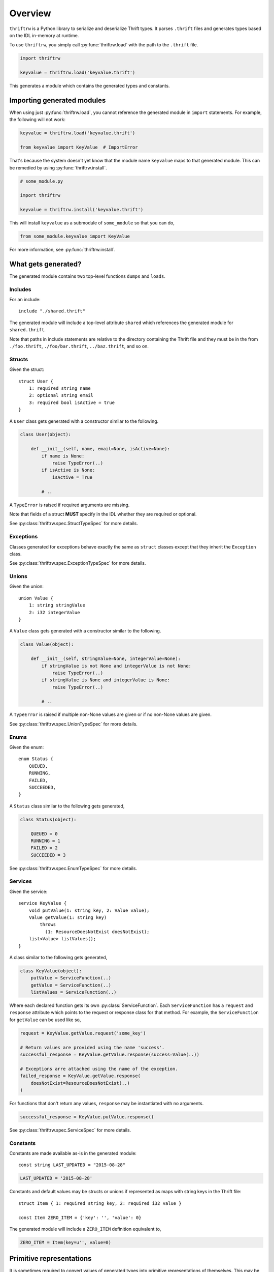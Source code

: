 Overview
========

``thriftrw`` is a Python library to serialize and deserialize Thrift types. It
parses ``.thrift`` files and generates types based on the IDL in-memory at
runtime.

To use ``thriftrw``, you simply call :py:func:`thriftrw.load` with the path to
the ``.thrift`` file.

.. code-block:: python

    import thriftrw

    keyvalue = thriftrw.load('keyvalue.thrift')

This generates a module which contains the generated types and constants.

Importing generated modules
---------------------------

When using just :py:func:`thriftrw.load`, you cannot reference the generated
module in ``import`` statements. For example, the following will not work:

.. code-block:: python

    keyvalue = thriftrw.load('keyvalue.thrift')

    from keyvalue import KeyValue  # ImportError

That's because the system doesn't yet know that the module name ``keyvalue``
maps to that generated module. This can be remedied by using
:py:func:`thriftrw.install`.

.. code-block:: python

    # some_module.py

    import thriftrw

    keyvalue = thriftrw.install('keyvalue.thrift')

This will install ``keyvalue`` as a submodule of ``some_module`` so that you
can do,

.. code-block:: python

    from some_module.keyvalue import KeyValue

For more information, see :py:func:`thriftrw.install`.

What gets generated?
--------------------

The generated module contains two top-level functions ``dumps`` and ``loads``.

.. py:function:: dumps(obj)

    Serializes the given object using the Thrift Binary Protocol.

    .. code-block:: python

        request = keyvalue.KeyValue.getItem.request('somekey')
        request_payload = keyvalue.dumps(request)

    :param obj:
        Object to be serialized
    :returns bytes:
        The object's serialized representation
    :raises TypeError:
        If the type of a value specified for a field doesn't match what was
        specified in the IDL.
    :raises ValueError:
        If the type matches but the value is not a valid candidate for a
        specific field.

.. py:function:: loads(cls, payload)

    Deserializes an object of type ``cls`` from ``payload`` using the Thrift
    Binary Protocol.

    .. code-block:: python

        request = keyvalue.loads(
            keyvalue.KeyValue.getItem.request,
            request_payload,
        )

    :param cls:
        Type of object being deserialized.
    :param bytes payload:
        Bytes containing the serialized representation of a ``cls`` object
    :raises thriftrw.errors.ThriftProtocolError:
        If ``payload`` was an invalid Thrift Binary Protocol payload.
    :raises TypeError, ValueError:
        If the payload was a vaild Thrift Binary Protocol payload but did not
        contain the object that was requested or if the required fields for it
        were missing.

.. py:function:: dumps.message(obj, seqid=0)

    Serializes the given request or response and puts it inside a message
    envelope.

    .. code-block:: python

        request = keyvalue.KeyValue.getItem.request('somekey')
        payload = keyvalue.dumps.message(request, seqid)

    The message type is determined automatically based on whether ``obj`` is a
    request or a response, and whether it is for a function that is ``oneway``
    or not.

    For more information, see :ref:`calling-apache-thrift`.

    :param obj:
        A request or response object. This is obtained by using the ``request``
        or ``response`` attributes on a
        :py:class:`thriftrw.spec.ServiceFunction`.
    :param seqid:
        If given, this is the sequence ID used for the message envelope.
        Clients can use the ``seqid`` to match out-of-order responses up with
        their requests. Servers **must** use the same ``seqid`` in their
        responses as what they got in the request.
    :returns:
        Serialized payload representing the message.

.. py:function:: loads.message(service, payload)

    Deserializes a message containing a request or response for the given
    service from the payload.

    .. code-block:: python

        message = keyvalue.loads.message(keyvalue.KeyValue, payload)
        print message.name          # => 'getItem'
        print message.message_type  # => 1  (CALL)
        request = message.body

    The service function is resolved based on the name specified in the
    message, and a request or response is returned based on the message type.

    For more information, see :ref:`calling-apache-thrift`.

    :param service:
        Service object representing a specific service.
    :param bytes payload:
        Payload to parse.
    :returns thriftrw.value.Message:
        The parsed Message.
    :raises thriftrw.errors.UnknownExceptionError:
        If the message type was ``EXCEPTION``, an ``UnknownExceptionError`` is
        raised with the parsed exception struct in the body.
    :raises thriftrw.errors.ThriftProtocolError:
        If the method name was not recognized or any other payload parsing
        errors.

.. py:attribute:: __services__

    Collection of all classes generated for all services defined in the source
    thrift file.

    .. versionchanged:: 0.6

        Renamed from ``services`` to ``__services__``.

.. py:attribute:: __types__

    Collection of all classes generated for all types defined in the source
    thrift file.

    .. versionchanged:: 0.6

        Renamed from ``types`` to ``__types__``.

.. py:attribute:: __includes__

    Collection of modules which were referenced via ``include`` statements in
    the generated module.

    .. versionadded:: 0.6

.. py:attribute:: __constants__

    Mapping of constant name to value for all constants defined in the source
    thrift file.

    .. versionchanged:: 0.6

        Renamed from ``constants`` to ``__constants__``.

Includes
~~~~~~~~

For an include::

    include "./shared.thrift"

The generated module will include a top-level attribute ``shared`` which
references the generated module for ``shared.thrift``.

Note that paths in include statements are relative to the directory containing
the Thrift file and they must be in the from ``./foo.thrift``,
``./foo/bar.thrift``, ``../baz.thrift``, and so on.

Structs
~~~~~~~

Given the struct::

    struct User {
        1: required string name
        2: optional string email
        3: required bool isActive = true
    }

A ``User`` class gets generated with a constructor similar to the following.

.. code-block:: python

    class User(object):

        def __init__(self, name, email=None, isActive=None):
            if name is None:
                raise TypeError(..)
            if isActive is None:
                isActive = True

            # ..

A ``TypeError`` is raised if required arguments are missing.

Note that fields of a struct **MUST** specify in the IDL whether they are
required or optional.

See :py:class:`thriftrw.spec.StructTypeSpec` for more details.

Exceptions
~~~~~~~~~~

Classes generated for exceptions behave exactly the same as ``struct`` classes
except that they inherit the ``Exception`` class.

See :py:class:`thriftrw.spec.ExceptionTypeSpec` for more details.

Unions
~~~~~~

Given the union::

    union Value {
        1: string stringValue
        2: i32 integerValue
    }

A ``Value`` class gets generated with a constructor similar to the following.

.. code-block:: python

    class Value(object):

        def __init__(self, stringValue=None, integerValue=None):
            if stringValue is not None and integerValue is not None:
                raise TypeError(..)
            if stringValue is None and integerValue is None:
                raise TypeError(..)

            # ..

A ``TypeError`` is raised if multiple non-None values are given or if no
non-None values are given.

See :py:class:`thriftrw.spec.UnionTypeSpec` for more details.

Enums
~~~~~

Given the enum::

    enum Status {
        QUEUED,
        RUNNING,
        FAILED,
        SUCCEEDED,
    }

A ``Status`` class similar to the following gets generated,

.. code-block:: python

    class Status(object):

        QUEUED = 0
        RUNNING = 1
        FAILED = 2
        SUCCEEDED = 3

See :py:class:`thriftrw.spec.EnumTypeSpec` for more details.

Services
~~~~~~~~

Given the service::

    service KeyValue {
        void putValue(1: string key, 2: Value value);
        Value getValue(1: string key)
            throws
              (1: ResourceDoesNotExist doesNotExist);
        list<Value> listValues();
    }

A class similar to the following gets generated,

.. code-block:: python

    class KeyValue(object):
        putValue = ServiceFunction(..)
        getValue = ServiceFunction(..)
        listValues = ServiceFunction(..)

Where each declared function gets its own :py:class:`ServiceFunction`. Each
``ServiceFunction`` has a ``request`` and ``response`` attribute which points
to the request or response class for that method. For example, the
``ServiceFunction`` for ``getValue`` can be used like so,

.. code-block:: python

    request = KeyValue.getValue.request('some_key')

    # Return values are provided using the name 'success'.
    successful_response = KeyValue.getValue.response(success=Value(..))

    # Exceptions arre attached using the name of the exception.
    failed_response = KeyValue.getValue.response(
        doesNotExist=ResourceDoesNotExist(..)
    )

For functions that don't return any values, ``response`` may be instantiated
with no arguments.

.. code-block:: python

    successful_response = KeyValue.putValue.response()

See :py:class:`thriftrw.spec.ServiceSpec` for more details.

Constants
~~~~~~~~~

Constants are made available as-is in the generated module::

    const string LAST_UPDATED = "2015-08-28"

.. code-block:: python

    LAST_UPDATED = '2015-08-28'

Constants and default values may be structs or unions if represented as maps
with string keys in the Thrift file::

    struct Item { 1: required string key, 2: required i32 value }

    const Item ZERO_ITEM = {'key': '', 'value': 0}

The generated module will include a ``ZERO_ITEM`` definition equivalent to,

.. code-block:: python

    ZERO_ITEM = Item(key=u'', value=0)


Primitive representations
-------------------------

.. versionadded:: 0.4

It is sometimes required to convert values of generated types into primitive
representations of themselves. This may be required so that we can pass the
value to a serialization library or just to provide a readable reprsentation of
the value. ``thriftrw`` provides the ``to_primitive`` and ``from_primitive``
methods on generated types for ``struct``, ``union``, and ``exception`` types
to do just that.

.. py:method:: to_primitive(self)

    Converts ``self`` into a dictionary mapping field names of the struct,
    union, or exception, to primitive representations of the field values.
    Fields with ``None`` values are skipped.

.. py:classmethod:: from_primitive(cls, value)

    Reads a primitive representation of a value of this class. Unrecognized
    fields are ignored.

For example, given::


    struct User {
        1: required string name
        2: optional string email
        3: required bool isActive = true
    }

We have,

.. code-block:: python

    john = User(name='John Smith', email='john@example.com')
    assert john.to_primitive() == {
        'name': 'John Smith',
        'email': 'john@example.com',
        'isActive': True,
    }

    jane = User(
        name='Jane Smith',
        email='jane@example.com',
        isActive=True,
    )
    assert jane == User.from_primitive({
        'name': 'Jane Smith',
        'email': 'jane@example.com',
    })

Primitive representations of values are composed of ``bool``, ``bytes``,
``float``, ``str`` (``unicode`` in Python < 3), ``int``, ``long``, ``dict``,
and ``list``. The Thrift types map to primitive types like so:

=============   ==============
Thrift Type     Primitive Type
=============   ==============
``bool``        ``bool``
``byte``        ``int``
``i16``         ``int``
``i32``         ``int``
``i64``         ``long``
``double``      ``float``
``string``      ``str`` (``unicode`` in Python < 3)
``binary``      ``bytes``
``list``        ``list``
``map``         ``dict``
``set``         ``list``
``struct``      ``dict``
``union``       ``dict``
``exception``   ``dict``
=============   ==============

.. _including-modules:

Including other Thrift files
----------------------------

Types, services, and constants defined in different Thrift files may be
referenced by using ``include`` statements with paths **relative to the current
.thrift file**. The paths must be in the form ``./foo.thrift``,
``./foo/bar.thrift``, ``../baz.thrift``, and so on.

Included modules will automatically be compiled along with the
module that included them, and they will be made available in the generated
module with the base name of the included file.

For example, given::

    // shared/types.thrift

    struct UUID {
        1: required i64 high
        2: required i64 low
    }

And::

    // services/user.thrift

    include "../shared/types.thrift"

    struct User {
        1: required types.UUID uuid
    }

You can do the following

.. code-block:: python

    service = thriftrw.load('services/user.thrift')

    user_uuid = service.shared.UUID(...)
    user = service.User(uuid=user_uuid)

    # ...

Also note that you can ``load()`` Thrift files that have already been loaded
without extra cost because the result is cached by the system.

.. code-block:: python

    service = thriftrw.load('services/user.thrift')
    types = thriftrw.load('shared/types.thrift')

    assert service.types is types

.. _calling-apache-thrift:

Calling Apache Thrift
----------------------

The output you get from ``service.dumps(MyService.getFoo.request(..))`` and
``service.dumps(MyService.getFoo.response(..))`` contains just the serialized
request or response. This is not enough to talk with Apache Thrift services.

Standard Apache Thrift payloads wrap the serialized request or response in a
message envelope containing the following additional information:

- The name of the method. This is ``getFoo`` in the example above.
- Whether this message contains a request, oneway request, unexpected failure,
  or response.
- Sequence ID of the message. This lets clients that receive out-of-order
  responses match them up with their corresponding requests.

Use of message envelopes is **required** if you want to communicate with Apache
Thrift services or clients generated by Apache Thrift.

To wrap your a request or response in a message envelope, simply use
``dumps.message`` instead of ``dumps``, and specify a sequence ID.

.. code-block:: python

    request = MyService.getFoo.request(...)
    payload = service.dumps.message(request, seqid=10)

Similarly, to parse responses wrapped inside message envelopes, use
``loads.message`` instead of ``loads``.

.. code-block:: python

    def handle_request(request_payload):
        message = service.loads.message(MyService, request_payload)
        # It is important that we use the same seqid in the response
        # envelope.
        seqid = message.seqid
        request = message.body

        # ...

        response_payload = service.dumps.message(response, seqid=seqid)

On the server side, it's important that the response ``seqid`` be the same as
the request ``seqid``.

Differences from Apache Thrift
------------------------------

``thriftrw`` interprets Thrift files slightly differently from Apache Thrift.
Here are the differences:

-  For ``struct`` and ``exception`` types, every field **MUST** specify whether
   it is ``required`` or ``optional``. This is to ensure that there is no
   ambiguity around how different code generators handle the default.

-  ``thriftrw`` allows forward references to types and constants. That is,
   types and constants may be referenced that are defined further down in the
   file::

       typedef Foo Bar

       struct Foo {
           // ..
       }

-  ``thriftrw`` allows cyclic references between types::

       union Tree {
           1: Leaf leaf
           2: Branch branch
       }

       struct Leaf {
           1: required i32 value
       }

       struct Branch {
           1: required Tree leftTree
           2: required Tree rightTree
       }
